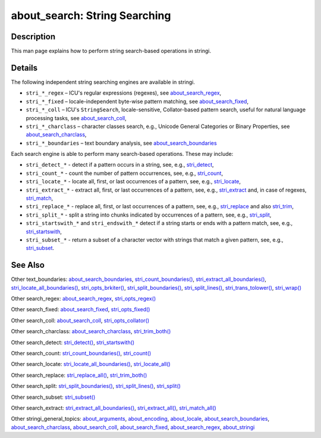 about_search: String Searching
==============================

Description
~~~~~~~~~~~

This man page explains how to perform string search-based operations in stringi.

Details
~~~~~~~

The following independent string searching engines are available in stringi.

-  ``stri_*_regex`` – ICU's regular expressions (regexes), see `about_search_regex <about_search_regex.html>`__,

-  ``stri_*_fixed`` – locale-independent byte-wise pattern matching, see `about_search_fixed <about_search_fixed.html>`__,

-  ``stri_*_coll`` – ICU's ``StringSearch``, locale-sensitive, Collator-based pattern search, useful for natural language processing tasks, see `about_search_coll <about_search_coll.html>`__,

-  ``stri_*_charclass`` – character classes search, e.g., Unicode General Categories or Binary Properties, see `about_search_charclass <about_search_charclass.html>`__,

-  ``stri_*_boundaries`` – text boundary analysis, see `about_search_boundaries <about_search_boundaries.html>`__

Each search engine is able to perform many search-based operations. These may include:

-  ``stri_detect_*`` - detect if a pattern occurs in a string, see, e.g., `stri_detect <stri_detect.html>`__,

-  ``stri_count_*`` - count the number of pattern occurrences, see, e.g., `stri_count <stri_count.html>`__,

-  ``stri_locate_*`` - locate all, first, or last occurrences of a pattern, see, e.g., `stri_locate <stri_locate.html>`__,

-  ``stri_extract_*`` - extract all, first, or last occurrences of a pattern, see, e.g., `stri_extract <stri_extract.html>`__ and, in case of regexes, `stri_match <stri_match.html>`__,

-  ``stri_replace_*`` - replace all, first, or last occurrences of a pattern, see, e.g., `stri_replace <stri_replace.html>`__ and also `stri_trim <stri_trim.html>`__,

-  ``stri_split_*`` - split a string into chunks indicated by occurrences of a pattern, see, e.g., `stri_split <stri_split.html>`__,

-  ``stri_startswith_*`` and ``stri_endswith_*`` detect if a string starts or ends with a pattern match, see, e.g., `stri_startswith <stri_startsendswith.html>`__,

-  ``stri_subset_*`` - return a subset of a character vector with strings that match a given pattern, see, e.g., `stri_subset <stri_subset.html>`__.

See Also
~~~~~~~~

Other text_boundaries: `about_search_boundaries <about_search_boundaries.html>`__, `stri_count_boundaries() <stri_count_boundaries.html>`__, `stri_extract_all_boundaries() <stri_extract_boundaries.html>`__, `stri_locate_all_boundaries() <stri_locate_boundaries.html>`__, `stri_opts_brkiter() <stri_opts_brkiter.html>`__, `stri_split_boundaries() <stri_split_boundaries.html>`__, `stri_split_lines() <stri_split_lines.html>`__, `stri_trans_tolower() <stri_trans_casemap.html>`__, `stri_wrap() <stri_wrap.html>`__

Other search_regex: `about_search_regex <about_search_regex.html>`__, `stri_opts_regex() <stri_opts_regex.html>`__

Other search_fixed: `about_search_fixed <about_search_fixed.html>`__, `stri_opts_fixed() <stri_opts_fixed.html>`__

Other search_coll: `about_search_coll <about_search_coll.html>`__, `stri_opts_collator() <stri_opts_collator.html>`__

Other search_charclass: `about_search_charclass <about_search_charclass.html>`__, `stri_trim_both() <stri_trim.html>`__

Other search_detect: `stri_detect() <stri_detect.html>`__, `stri_startswith() <stri_startsendswith.html>`__

Other search_count: `stri_count_boundaries() <stri_count_boundaries.html>`__, `stri_count() <stri_count.html>`__

Other search_locate: `stri_locate_all_boundaries() <stri_locate_boundaries.html>`__, `stri_locate_all() <stri_locate.html>`__

Other search_replace: `stri_replace_all() <stri_replace.html>`__, `stri_trim_both() <stri_trim.html>`__

Other search_split: `stri_split_boundaries() <stri_split_boundaries.html>`__, `stri_split_lines() <stri_split_lines.html>`__, `stri_split() <stri_split.html>`__

Other search_subset: `stri_subset() <stri_subset.html>`__

Other search_extract: `stri_extract_all_boundaries() <stri_extract_boundaries.html>`__, `stri_extract_all() <stri_extract.html>`__, `stri_match_all() <stri_match.html>`__

Other stringi_general_topics: `about_arguments <about_arguments.html>`__, `about_encoding <about_encoding.html>`__, `about_locale <about_locale.html>`__, `about_search_boundaries <about_search_boundaries.html>`__, `about_search_charclass <about_search_charclass.html>`__, `about_search_coll <about_search_coll.html>`__, `about_search_fixed <about_search_fixed.html>`__, `about_search_regex <about_search_regex.html>`__, `about_stringi <about_stringi.html>`__
